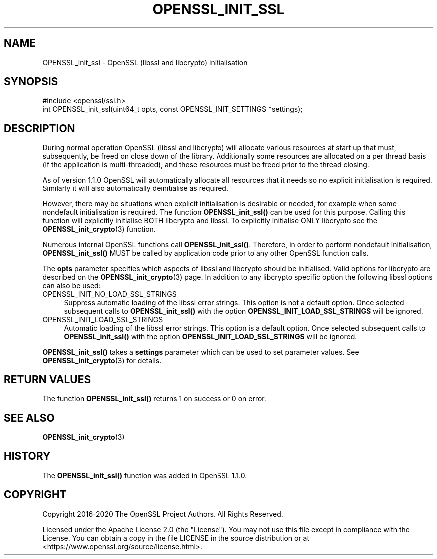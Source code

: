 .\" -*- mode: troff; coding: utf-8 -*-
.\" Automatically generated by Pod::Man 5.0102 (Pod::Simple 3.45)
.\"
.\" Standard preamble:
.\" ========================================================================
.de Sp \" Vertical space (when we can't use .PP)
.if t .sp .5v
.if n .sp
..
.de Vb \" Begin verbatim text
.ft CW
.nf
.ne \\$1
..
.de Ve \" End verbatim text
.ft R
.fi
..
.\" \*(C` and \*(C' are quotes in nroff, nothing in troff, for use with C<>.
.ie n \{\
.    ds C` ""
.    ds C' ""
'br\}
.el\{\
.    ds C`
.    ds C'
'br\}
.\"
.\" Escape single quotes in literal strings from groff's Unicode transform.
.ie \n(.g .ds Aq \(aq
.el       .ds Aq '
.\"
.\" If the F register is >0, we'll generate index entries on stderr for
.\" titles (.TH), headers (.SH), subsections (.SS), items (.Ip), and index
.\" entries marked with X<> in POD.  Of course, you'll have to process the
.\" output yourself in some meaningful fashion.
.\"
.\" Avoid warning from groff about undefined register 'F'.
.de IX
..
.nr rF 0
.if \n(.g .if rF .nr rF 1
.if (\n(rF:(\n(.g==0)) \{\
.    if \nF \{\
.        de IX
.        tm Index:\\$1\t\\n%\t"\\$2"
..
.        if !\nF==2 \{\
.            nr % 0
.            nr F 2
.        \}
.    \}
.\}
.rr rF
.\" ========================================================================
.\"
.IX Title "OPENSSL_INIT_SSL 3ossl"
.TH OPENSSL_INIT_SSL 3ossl 2024-09-07 3.3.2 OpenSSL
.\" For nroff, turn off justification.  Always turn off hyphenation; it makes
.\" way too many mistakes in technical documents.
.if n .ad l
.nh
.SH NAME
OPENSSL_init_ssl \- OpenSSL (libssl and libcrypto) initialisation
.SH SYNOPSIS
.IX Header "SYNOPSIS"
.Vb 1
\& #include <openssl/ssl.h>
\&
\& int OPENSSL_init_ssl(uint64_t opts, const OPENSSL_INIT_SETTINGS *settings);
.Ve
.SH DESCRIPTION
.IX Header "DESCRIPTION"
During normal operation OpenSSL (libssl and libcrypto) will allocate various
resources at start up that must, subsequently, be freed on close down of the
library. Additionally some resources are allocated on a per thread basis (if the
application is multi-threaded), and these resources must be freed prior to the
thread closing.
.PP
As of version 1.1.0 OpenSSL will automatically allocate all resources that it
needs so no explicit initialisation is required. Similarly it will also
automatically deinitialise as required.
.PP
However, there may be situations when explicit initialisation is desirable or
needed, for example when some nondefault initialisation is required. The
function \fBOPENSSL_init_ssl()\fR can be used for this purpose. Calling
this function will explicitly initialise BOTH libcrypto and libssl. To
explicitly initialise ONLY libcrypto see the
\&\fBOPENSSL_init_crypto\fR\|(3) function.
.PP
Numerous internal OpenSSL functions call \fBOPENSSL_init_ssl()\fR.
Therefore, in order to perform nondefault initialisation,
\&\fBOPENSSL_init_ssl()\fR MUST be called by application code prior to
any other OpenSSL function calls.
.PP
The \fBopts\fR parameter specifies which aspects of libssl and libcrypto should be
initialised. Valid options for libcrypto are described on the
\&\fBOPENSSL_init_crypto\fR\|(3) page. In addition to any libcrypto
specific option the following libssl options can also be used:
.IP OPENSSL_INIT_NO_LOAD_SSL_STRINGS 4
.IX Item "OPENSSL_INIT_NO_LOAD_SSL_STRINGS"
Suppress automatic loading of the libssl error strings. This option is
not a default option. Once selected subsequent calls to
\&\fBOPENSSL_init_ssl()\fR with the option
\&\fBOPENSSL_INIT_LOAD_SSL_STRINGS\fR will be ignored.
.IP OPENSSL_INIT_LOAD_SSL_STRINGS 4
.IX Item "OPENSSL_INIT_LOAD_SSL_STRINGS"
Automatic loading of the libssl error strings. This option is a
default option. Once selected subsequent calls to
\&\fBOPENSSL_init_ssl()\fR with the option
\&\fBOPENSSL_INIT_LOAD_SSL_STRINGS\fR will be ignored.
.PP
\&\fBOPENSSL_init_ssl()\fR takes a \fBsettings\fR parameter which can be used to
set parameter values.  See \fBOPENSSL_init_crypto\fR\|(3) for details.
.SH "RETURN VALUES"
.IX Header "RETURN VALUES"
The function \fBOPENSSL_init_ssl()\fR returns 1 on success or 0 on error.
.SH "SEE ALSO"
.IX Header "SEE ALSO"
\&\fBOPENSSL_init_crypto\fR\|(3)
.SH HISTORY
.IX Header "HISTORY"
The \fBOPENSSL_init_ssl()\fR function was added in OpenSSL 1.1.0.
.SH COPYRIGHT
.IX Header "COPYRIGHT"
Copyright 2016\-2020 The OpenSSL Project Authors. All Rights Reserved.
.PP
Licensed under the Apache License 2.0 (the "License").  You may not use
this file except in compliance with the License.  You can obtain a copy
in the file LICENSE in the source distribution or at
<https://www.openssl.org/source/license.html>.
